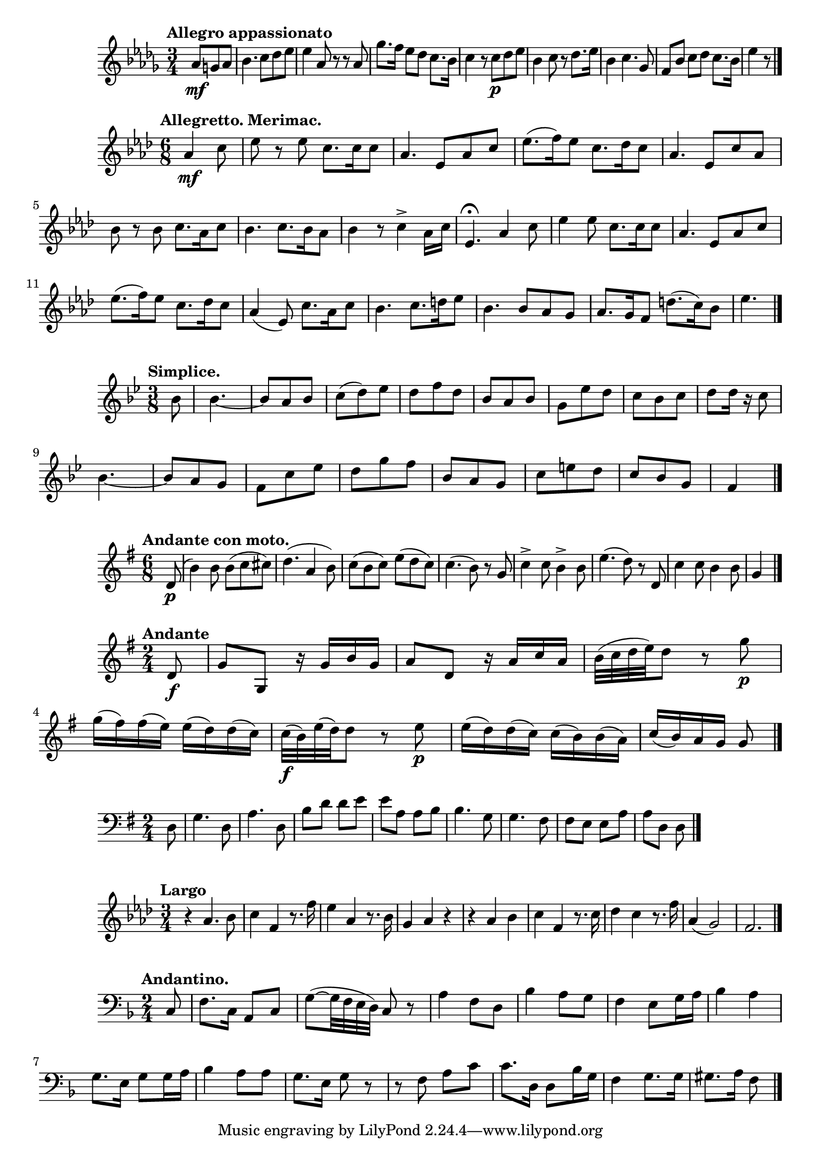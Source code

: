%4 Romances, Op.26 (Rimsky-Korsakov, Nikolay)
\new Staff {
    \clef treble \key des \major \time 3/4 
    \relative c'' {
        \tempo "Allegro appassionato" 
        \partial 4. {aes8\mf g aes} | bes4. c8 des ees | ees4 aes,8 r r aes | 
        ges'8. f16 ees8 des c8. bes16 | c4 r8 c8\p des ees | bes4 c8 r des8. ees16 | 
        bes4 c4. ges8 | f8 bes c des c8. bes16 | ees4 r8 \bar "|."
    }
}

%Les noces d'Olivette (Audran, Edmond), No. 2
\new Staff {
    \clef treble \key aes \major \time 6/8 
    \relative c'' { 
        \tempo "Allegretto. Merimac." 
        \partial 4. {aes4\mf c8} ees8 r ees c8. c16 c8 | aes4. ees8 aes c | 
        ees8.( f16) ees8 c8. des16 c8 | aes4. ees8 c' aes | bes r bes c8. aes16 c8 | 
        bes4. c8. bes16 aes8 | bes4 r8 c4-> aes16 c | ees,4.\fermata aes4 c8 | 
        ees4 ees8 c8. c16 c8 | aes4. ees8 aes c | ees8.( f16) ees8 c8. des16 c8 | 
        aes4( ees8) c'8. aes16 c8 bes4. c8. d16 ees8 | bes4. bes8 aes g | 
        aes8. g16 f8 d'8.( c16) bes8 | ees4. \bar "|."
    }
}

%Les noces d'Olivette (Audran, Edmond), No. 6
\new Staff {
    \clef treble \key bes \major \time 3/8 
    \relative c'' {
        \tempo "Simplice." 
        \partial 8 {bes8} bes4.~ | bes8 a bes | c( d) ees | d f d | 
        bes a bes | g ees' d | c bes c | d d16 r c8 | bes4.~ | bes8 a g | 
        f c' ees | d g f | bes, a g | c e d | c bes g f4 \bar "|." 
    }
}

%2 Lieder, Op.6 (Reiter, Ernst Michael) 
\new Staff {
    \clef treble \time 6/8 \key g \major 
    \relative c' {
        \tempo "Andante con moto." 
        \partial 8 {d8\p(} | b'4) b8 b( c cis) | d4.( a4 b8) | 
        c8( b c) e( d c) | c4.( b8) r g | c4-> c8 b4-> b8 e4.( d8) r d,8 | 
        c'4 c8 b4 b8 g4 \bar "|."
    }
}

%6 String Trios, Op.2 (Stumpf, Johann Christian) 
\new Staff {
    \clef treble \key g \major \time 2/4 
    \relative c' {
        \tempo "Andante" 
        \partial 8 {d8\f} | g g, r16 g' b g | a8 d, r16 a' c a | 
        b32( c d e) d8 r g\p | g16( fis) fis( e) e( d) d( c) | 
        c32\f( b) e( d) d8 r e\p | e16( d) d( c) c( b) b( a) | 
        c16( b) a g g8 \bar "|." 
    }
}

%L’Esprit français, Op.182 (Waldteufel, Emile)
\new Staff {
    \clef bass \key g \major \time 2/4 
    \relative c {
        \partial 8 {d8} g4. d8 | a'4. d,8 | b'8 d d e | e a, a b | 
        b4. g8 | g4. fis8 | fis e e a | a d, d \bar "|." 
    }
}

%Admeto, HWV 22 (Handel, George Frideric) Luci Care
\new Staff {
    \clef treble \time 3/4 \key f \minor 
    \relative c'' {
        \tempo "Largo" r4 aes4. bes8 | c4 f, r8. f'16 | ees4 aes, r8. bes16 | 
        g4 aes r | r aes bes | c f, r8. c'16 | des4 c r8. f16 | aes,4( g2) | f2. \bar "|."
    }
}

%Polish Mass in F major, Op.77 (Elsner, Józef)
\new Staff {
    \clef bass \time 2/4 \key f \major 
    \relative c {
        \tempo "Andantino." 
        \partial 8 {c8} f8. c16 a8 c | g'~( g32 f e d) c8 r | 
        a'4 f8 d | bes'4 a8 g | f4 e8 g16 a | bes4 a | g8. e16 g8 g16 a | 
        bes4 a8 a | g8. e16 g8 r | r f a c | c8. d,16 d8 bes'16 g | f4 g8. g16 | 
        gis8. a16 f8 \bar "|."
    }

}